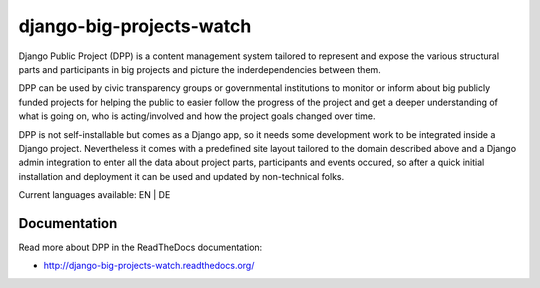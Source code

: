 =========================
django-big-projects-watch
=========================

Django Public Project (DPP) is a content management system tailored to represent and expose the various
structural parts and participants in big projects and picture the inderdependencies between them.

DPP can be used by civic transparency groups or governmental institutions to monitor or inform about 
big publicly funded projects for
helping the public to easier follow the progress of the project and get a deeper understanding of what
is going on, who is acting/involved and how the project goals changed over time. 

DPP is not self-installable but comes as a Django app, so it needs some development work to be integrated
inside a Django project. Nevertheless it comes with a predefined site layout tailored to the domain described
above and a Django admin integration to enter all the data about project parts, participants and events occured,
so after a quick initial installation and deployment it can be used and updated by non-technical folks.

Current languages available: EN | DE


Documentation
=============
Read more about DPP in the ReadTheDocs documentation:

* http://django-big-projects-watch.readthedocs.org/
